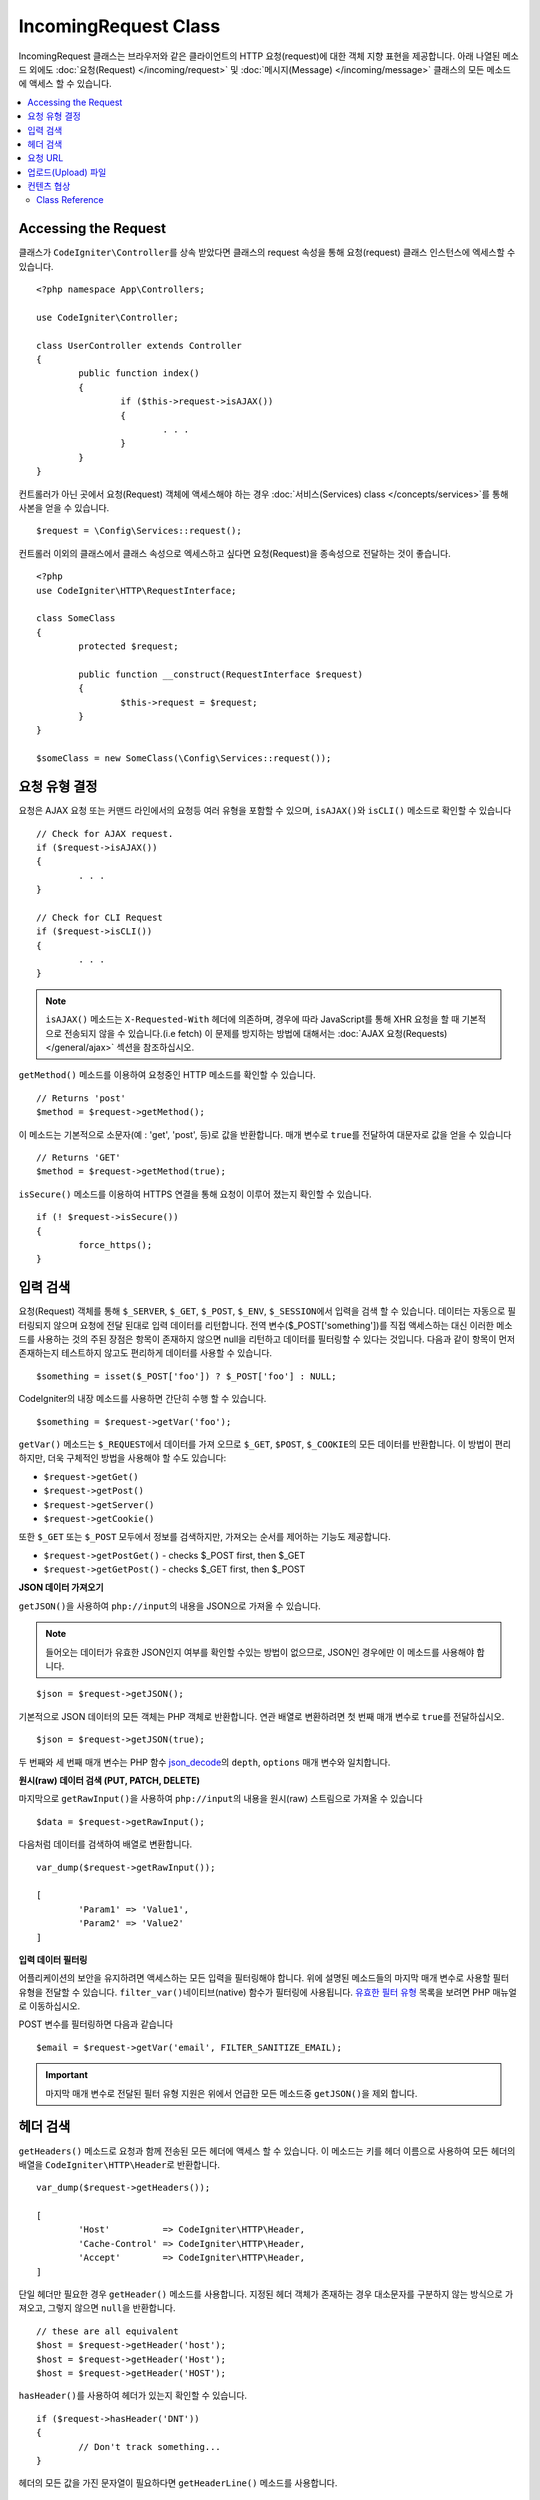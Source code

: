 IncomingRequest Class
*********************

IncomingRequest 클래스는 브라우저와 같은 클라이언트의 HTTP 요청(request)에 대한 객체 지향 표현을 제공합니다.
아래 나열된 메소드 외에도 :doc:`요청(Request) </incoming/request>` 및 :doc:`메시지(Message) </incoming/message>` 클래스의 모든 메소드에 액세스 할 수 있습니다.

.. contents::
    :local:
    :depth: 2

Accessing the Request
----------------------------------------------------------------------------

클래스가 ``CodeIgniter\Controller``\ 를 상속 받았다면 클래스의 request 속성을 통해 요청(request) 클래스 인스턴스에 엑세스할 수 있습니다.

::

	<?php namespace App\Controllers;

	use CodeIgniter\Controller;

	class UserController extends Controller
	{
		public function index()
		{
			if ($this->request->isAJAX())
			{
				. . .
			}
		}
	}

컨트롤러가 아닌 곳에서 요청(Request) 객체에 액세스해야 하는 경우 :doc:`서비스(Services) class </concepts/services>`\ 를 통해 사본을 얻을 수 있습니다.

::

	$request = \Config\Services::request();

컨트롤러 이외의 클래스에서 클래스 속성으로 엑세스하고 싶다면 요청(Request)을 종속성으로 전달하는 것이 좋습니다.

::

	<?php 
	use CodeIgniter\HTTP\RequestInterface;

	class SomeClass
	{
		protected $request;

		public function __construct(RequestInterface $request)
		{
			$this->request = $request;
		}
	}

	$someClass = new SomeClass(\Config\Services::request());

요청 유형 결정
----------------------------------------------------------------------------

요청은 AJAX 요청 또는 커맨드 라인에서의 요청등 여러 유형을 포함할 수 있으며, ``isAJAX()``\ 와 ``isCLI()`` 메소드로 확인할 수 있습니다

::

	// Check for AJAX request.
	if ($request->isAJAX())
	{
		. . .
	}

	// Check for CLI Request
	if ($request->isCLI())
	{
		. . .
	}

.. note:: ``isAJAX()`` 메소드는 ``X-Requested-With`` 헤더에 의존하며, 경우에 따라 JavaScript를 통해 XHR 요청을 할 때 기본적으로 전송되지 않을 수 있습니다.(i.e fetch)
	이 문제를 방지하는 방법에 대해서는 :doc:`AJAX 요청(Requests) </general/ajax>` 섹션을 참조하십시오.

``getMethod()`` 메소드를 이용하여 요청중인 HTTP 메소드를 확인할 수 있습니다.

::

	// Returns 'post'
	$method = $request->getMethod();

이 메소드는 기본적으로 소문자(예 : 'get', 'post', 등)로 값을 반환합니다.
매개 변수로 ``true``\ 를 전달하여 대문자로 값을 얻을 수 있습니다

::

	// Returns 'GET'
	$method = $request->getMethod(true);

``isSecure()`` 메소드를 이용하여 HTTPS 연결을 통해 요청이 이루어 졌는지 확인할 수 있습니다.

::

	if (! $request->isSecure())
	{
		force_https();
	}

입력 검색
----------------------------------------------------------------------------

요청(Request) 객체를 통해 ``$_SERVER``, ``$_GET``, ``$_POST``, ``$_ENV``, ``$_SESSION``\ 에서 입력을 검색 할 수 있습니다.
데이터는 자동으로 필터링되지 않으며 요청에 전달 된대로 입력 데이터를 리턴합니다.
전역 변수($_POST['something'])를 직접 액세스하는 대신 이러한 메소드를 사용하는 것의 주된 장점은 항목이 존재하지 않으면 null을 리턴하고 데이터를 필터링할 수 있다는 것입니다.
다음과 같이 항목이 먼저 존재하는지 테스트하지 않고도 편리하게 데이터를 사용할 수 있습니다.

::

	$something = isset($_POST['foo']) ? $_POST['foo'] : NULL;

CodeIgniter의 내장 메소드를 사용하면 간단히 수행 할 수 있습니다.

::

	$something = $request->getVar('foo');

``getVar()`` 메소드는 ``$_REQUEST``\ 에서 데이터를 가져 오므로 ``$_GET``, ``$POST``, ``$_COOKIE``\ 의 모든 데이터를 반환합니다.
이 방법이 편리하지만, 더욱 구체적인 방법을 사용해야 할 수도 있습니다:

* ``$request->getGet()``
* ``$request->getPost()``
* ``$request->getServer()``
* ``$request->getCookie()``

또한 ``$_GET`` 또는 ``$_POST`` 모두에서 정보를 검색하지만, 가져오는 순서를 제어하는 기능도 제공합니다.

* ``$request->getPostGet()`` - checks $_POST first, then $_GET
* ``$request->getGetPost()`` - checks $_GET first, then $_POST

**JSON 데이터 가져오기**

``getJSON()``\ 을 사용하여 ``php://input``\ 의 내용을 JSON으로 가져올 수 있습니다.

.. note::  들어오는 데이터가 유효한 JSON인지 여부를 확인할 수있는 방법이 없으므로, JSON인 경우에만 이 메소드를 사용해야 합니다.

::

	$json = $request->getJSON();

기본적으로 JSON 데이터의 모든 객체는 PHP 객체로 반환합니다.
연관 배열로 변환하려면 첫 번째 매개 변수로 ``true``\ 를 전달하십시오.

::

	$json = $request->getJSON(true);

두 번째와 세 번째 매개 변수는 PHP 함수 `json_decode <http://php.net/manual/en/function.json-decode.php>`_\ 의 ``depth``, ``options`` 매개 변수와 일치합니다.

**원시(raw) 데이터 검색 (PUT, PATCH, DELETE)**

마지막으로 ``getRawInput()``\ 을 사용하여 ``php://input``\ 의 내용을 원시(raw) 스트림으로 가져올 수 있습니다

::

	$data = $request->getRawInput();

다음처럼 데이터를 검색하여 배열로 변환합니다.

::

	var_dump($request->getRawInput());

	[
		'Param1' => 'Value1',
		'Param2' => 'Value2'
	]

**입력 데이터 필터링**

어플리케이션의 보안을 유지하려면 액세스하는 모든 입력을 필터링해야 합니다.
위에 설명된 메소드들의 마지막 매개 변수로 사용할 필터 유형을 전달할 수 있습니다.
``filter_var()``\ 네이티브(native) 함수가 필터링에 사용됩니다.
`유효한 필터 유형 <http://php.net/manual/en/filter.filters.php>`_ 목록을 보려면 PHP 매뉴얼로 이동하십시오.

POST 변수를 필터링하면 다음과 같습니다

::

	$email = $request->getVar('email', FILTER_SANITIZE_EMAIL);

.. important:: 마지막 매개 변수로 전달된 필터 유형 지원은 위에서 언급한 모든 메소드중 ``getJSON()``\ 을 제외 합니다.

헤더 검색
----------------------------------------------------------------------------

``getHeaders()`` 메소드로 요청과 함께 전송된 모든 헤더에 액세스 할 수 있습니다.
이 메소드는 키를 헤더 이름으로 사용하여 모든 헤더의 배열을 ``CodeIgniter\HTTP\Header``\ 로 반환합니다.

::

	var_dump($request->getHeaders());

	[
		'Host'          => CodeIgniter\HTTP\Header,
		'Cache-Control' => CodeIgniter\HTTP\Header,
		'Accept'        => CodeIgniter\HTTP\Header,
	]

단일 헤더만 필요한 경우 ``getHeader()`` 메소드를 사용합니다.
지정된 헤더 객체가 존재하는 경우 대소문자를 구분하지 않는 방식으로 가져오고, 그렇지 않으면 ``null``\ 을 반환합니다.

::

	// these are all equivalent
	$host = $request->getHeader('host');
	$host = $request->getHeader('Host');
	$host = $request->getHeader('HOST');

``hasHeader()``\ 를 사용하여 헤더가 있는지 확인할 수 있습니다.

::

	if ($request->hasHeader('DNT'))
	{
		// Don't track something...
	}

헤더의 모든 값을 가진 문자열이 필요하다면 ``getHeaderLine()`` 메소드를 사용합니다.

::

    // Accept-Encoding: gzip, deflate, sdch
    echo 'Accept-Encoding: '.$request->getHeaderLine('accept-encoding');

이름과 값을 가진 전체 헤더 문자열이 필요하면 헤더를 문자열로 캐스트(cast)합니다.

::

	echo (string)$header;

요청 URL
----------------------------------------------------------------------------

``$request->uri`` 속성을 통해 요청에 대한 현재 URI를 나타내는 :doc:`URI </libraries/uri>` 객체를 검색할 수 있습니다.
이 객체를 문자열로 캐스트하여 현재 요청에 대한 전체 URL을 얻을 수 있습니다.

::

	$uri = (string)$request->uri;

이 개체는 요청의 일부를 얻을 수 있는 모든 기능을 제공합니다.

::

	$uri = $request->uri;

	echo $uri->getScheme();         // http
	echo $uri->getAuthority();      // snoopy:password@example.com:88
	echo $uri->getUserInfo();       // snoopy:password
	echo $uri->getHost();           // example.com
	echo $uri->getPort();           // 88
	echo $uri->getPath();           // /path/to/page
	echo $uri->getQuery();          // foo=bar&bar=baz
	echo $uri->getSegments();       // ['path', 'to', 'page']
	echo $uri->getSegment(1);       // 'path'
	echo $uri->getTotalSegments();  // 3

업로드(Upload) 파일
----------------------------------------------------------------------------

업로드된 모든 파일에 대한 정보는 ``$request->getFiles()``\ 를 통해 얻을 수 있으며, :doc:`FileCollection </libraries/uploaded_files>` 인스턴스를 반환합니다.
이를 통하여 파일 업로드 작업이 쉬워지고 보안 위험을 최소화할 수 있습니다.

::

	$files = $request->getFiles();

	// Grab the file by name given in HTML form
	if ($files->hasFile('uploadedFile')
	{
		$file = $files->getFile('uploadedfile');

		// Generate a new secure name
		$name = $file->getRandomName();

		// Move the file to it's new home
		$file->move('/path/to/dir', $name);

		echo $file->getSize('mb');      // 1.23
		echo $file->getExtension();     // jpg
		echo $file->getType();          // image/jpg
	}

HTML 파일 입력에 지정된 파일 이름을 기반으로 업로드한 파일을 얻을 수 있습니다.

::

	$file = $request->getFile('uploadedfile');

HTML 파일 입력에 제공된 파일 이름을 기반으로 동일한 이름으로 업로드된 다중 파일 배열 얻을 수 있습니다.

::

	$files = $request->getFileMultiple('uploadedfile');

컨텐츠 협상
----------------------------------------------------------------------------

``negotiate()`` 메소드를 통해 요청된 컨텐츠 유형을 쉽게 협상할 수 있습니다.

::

	$language    = $request->negotiate('language', ['en-US', 'en-GB', 'fr', 'es-mx']);
	$imageType   = $request->negotiate('media', ['image/png', 'image/jpg']);
	$charset     = $request->negotiate('charset', ['UTF-8', 'UTF-16']);
	$contentType = $request->negotiate('media', ['text/html', 'text/xml']);
	$encoding    = $request->negotiate('encoding', ['gzip', 'compress']);

자세한 내용은 :doc:`콘텐츠 협상 </incoming/content_negotiation>` 페이지를 참조하십시오.

Class Reference
===========================================================================

.. note:: 여기에 나열된 메소드 외에도 이 클래스는 :doc:`요청(Request) Class </incoming/request>`\ 와 :doc:`메시지(Message) Class </incoming/message>` 클래스의 메소드를 상속합니다.

사용 가능한 부모(Parent) 클래스가 제공하는 메소드는 다음과 같습니다.:

* :meth:`CodeIgniter\\HTTP\\Request::getIPAddress`
* :meth:`CodeIgniter\\HTTP\\Request::validIP`
* :meth:`CodeIgniter\\HTTP\\Request::getMethod`
* :meth:`CodeIgniter\\HTTP\\Request::getServer`
* :meth:`CodeIgniter\\HTTP\\Message::body`
* :meth:`CodeIgniter\\HTTP\\Message::setBody`
* :meth:`CodeIgniter\\HTTP\\Message::populateHeaders`
* :meth:`CodeIgniter\\HTTP\\Message::headers`
* :meth:`CodeIgniter\\HTTP\\Message::header`
* :meth:`CodeIgniter\\HTTP\\Message::headerLine`
* :meth:`CodeIgniter\\HTTP\\Message::setHeader`
* :meth:`CodeIgniter\\HTTP\\Message::removeHeader`
* :meth:`CodeIgniter\\HTTP\\Message::appendHeader`
* :meth:`CodeIgniter\\HTTP\\Message::protocolVersion`
* :meth:`CodeIgniter\\HTTP\\Message::setProtocolVersion`
* :meth:`CodeIgniter\\HTTP\\Message::negotiateMedia`
* :meth:`CodeIgniter\\HTTP\\Message::negotiateCharset`
* :meth:`CodeIgniter\\HTTP\\Message::negotiateEncoding`
* :meth:`CodeIgniter\\HTTP\\Message::negotiateLanguage`
* :meth:`CodeIgniter\\HTTP\\Message::negotiateLanguage`

.. php:class:: CodeIgniter\\HTTP\\IncomingRequest

	.. php:method:: isCLI()

		:returns: 커맨드 라인 요청 ``true``, 그렇지 않으면 ``false``
		:rtype: bool

	.. php:method:: isAJAX()

		:returns: AJAX 요청 ``true``, 그렇지 않으면 ``false``
		:rtype: bool

	.. php:method:: isSecure()

		:returns: HTTPS 요청 ``true``, 그렇지 않으면 ``false``
		:rtype: bool

	.. php:method:: getVar([$index = null[, $filter = null[, $flags = null]]])

		:param  string  $index: 찾을 변수/키의 이름
		:param  int     $filter: 적용할 필터 유형, 필터 목록은 `여기 <http://php.net/manual/en/filter.filters.php>`__\ 에서 찾을 수 있습니다.
		:param  int     $flags: 적용할 플래그, 플래그 목록은 `여기 <http://php.net/manual/en/filter.filters.flags.php>`__\ 에서 찾을 수 있습니다.
		:returns:   제공된 매개 변수가 없는 경우 ``$_REQUEST``, 있으면 검색된 REQUEST 값 또는 ``null``
		:rtype: mixed|null

		첫 번째 매개 변수에는 찾고자하는 REQUEST 항목의 이름입니다
		
		::

			$request->getVar('some_data');

		검색하려는 항목이 존재하지 않으면 이 메소드는 널(null)을 리턴합니다.

		두 번째 선택적 매개 변수를 사용하면 PHP 필터를 통해 데이터를 필터링할 수 있습니다.
		원하는 필터 유형을 두 번째 매개 변수로 전달하십시오.
		
		::

			$request->getVar('some_data', FILTER_SANITIZE_STRING);

		모든 REQUEST 항목의 배열을 반환하려면 매개 변수없이 호출하십시오.

		모든 REQUEST 항목을 반환하고 필터를 통해 전달하려면 첫 번째 매개 변수를 ``null``\ 로 설정하고 두 번째 매개 변수를 사용하려는 필터로 설정하십시오.
		
		::

			$request->getVar(null, FILTER_SANITIZE_STRING); // returns all POST items with string sanitation

		여러 REQUEST 매개 변수의 배열을 반환하려면 필요한 모든 키를 배열로 전달하십시오.
		
		::

			$request->getVar(['field1', 'field2']);

		매개 변수의 배열을 반환할 때 필터링을 사용하고 싶다면, 두 번째 매개 변수에 적용할 필터 유형을 설정하십시오.
		
		::

			$request->getVar(['field1', 'field2'], FILTER_SANITIZE_STRING);

	.. php:method:: getGet([$index = null[, $filter = null[, $flags = null]]])

		:param  string  $index: 찾을 변수/키의 이름.
		:param  int  $filter: 적용할 필터 유형, 필터 목록은 `여기 <http://php.net/manual/en/filter.filters.php>`__\ 에서 찾을 수 있습니다.
		:param  int     $flags: 적용할 플래그, 플래그 목록은 `여기 <http://php.net/manual/en/filter.filters.flags.php>`__\ 에서 찾을 수 있습니다.
		:returns:   제공된 매개 변수가 없는 경우 ``$_GET``, 있으면 검색된 GET 값 또는 ``null``
		:rtype: mixed|null

		``getVar()``\ 와 동일하지만, GET 데이터만 가져옵니다.

	.. php:method:: getPost([$index = null[, $filter = null[, $flags = null]]])

		:param  string  $index: 찾을 변수/키의 이름
		:param  int  $filter: 적용할 필터 유형, 필터 목록은 `여기 <http://php.net/manual/en/filter.filters.php>`__\ 에서 찾을 수 있습니다.
		:param  int     $flags: 적용할 플래그, 플래그 목록은 `여기 <http://php.net/manual/en/filter.filters.flags.php>`__\ 에서 찾을 수 있습니다.
		:returns:   제공된 매개 변수가 없는 경우 ``$_POST``, 있으면 검색된 POST 값 또는 ``null``
		:rtype: mixed|null

		``getVar()``\ 와 동일하지만, POST 데이터만 가져옵니다.

	.. php:method:: getPostGet([$index = null[, $filter = null[, $flags = null]]])

		:param  string  $index: 찾을 변수/키의 이름
		:param  int     $filter: 적용할 필터 유형, 필터 목록은 `여기 <http://php.net/manual/en/filter.filters.php>`__\ 에서 찾을 수 있습니다.
		:param  int     $flags: 적용할 플래그, 플래그 목록은 `여기 <http://php.net/manual/en/filter.filters.flags.php>`__\ 에서 찾을 수 있습니다.
		:returns:   제공된 매개 변수가 없는 경우 ``$_POST``, 있으면 검색된 POST 값 또는 ``null``
		:rtype: mixed|null

		이 방법은 ``getPost()``, ``getGet()``\ 와 거의 같은 방식으로 작용하며, 2개의 메소드를 결합한 것입니다.
		POST에서 먼저 검색하여 발견되지 않으면 GET에서 검색합니다.
		
		::

			$request->getPostGet('field1');

	.. php:method:: getGetPost([$index = null[, $filter = null[, $flags = null]]])

		:param  string  $index: 찾을 변수/키의 이름
		:param  int     $filter: 적용할 필터 유형, 필터 목록은 `여기 <http://php.net/manual/en/filter.filters.php>`__\ 에서 찾을 수 있습니다.
		:param  int     $flags: 적용할 플래그, 플래그 목록은 `여기 <http://php.net/manual/en/filter.filters.flags.php>`__\ 에서 찾을 수 있습니다.
		:returns:   제공된 매개 변수가 없는 경우 ``$_POST``, 있으면 검색된 POST 값 또는 ``null``
		:rtype: mixed|null

		이 방법은 ``getPost()``, ``getGet()``\ 와 거의 같은 방식으로 작용하며, 2개의 메소드를 결합한 것입니다.
		GET에서 먼저 검색하여 발견되지 않으면 POST에서 검색합니다.
		
		::

			$request->getGetPost('field1');

	.. php:method:: getCookie([$index = null[, $filter = null[, $flags = null]]])

                :noindex:
		:param	mixed	$index: COOKIE명
		:param  int     $filter: 적용할 필터 유형, 필터 목록은 `여기 <http://php.net/manual/en/filter.filters.php>`__\ 에서 찾을 수 있습니다.
		:param  int     $flags: 적용할 플래그, 플래그 목록은 `여기 <http://php.net/manual/en/filter.filters.flags.php>`__\ 에서 찾을 수 있습니다.
		:returns:	제공된 매개 변수가 없는 경우 ``$_COOKIE``, 있으면 검색된 COOKIE 값 또는 ``null``
		:rtype:	mixed

		``getPost()`` 와 ``getGet()``\ 과 동일하지만 값을 쿠키(cookie)에서 가져옵니다.
		
		::

			$request->getCookie('some_cookie');
			$request->getCookie('some_cookie', FILTER_SANITIZE_STRING); // with filter

		여러 쿠키 값의 배열을 반환하려면 필요한 모든 키를 배열로 전달하십시오.
		
		::

			$request->getCookie(['some_cookie', 'some_cookie2']);

		.. note::  :doc:`Cookie Helper <../helpers/cookie_helper>` 함수 :php:func:`get_cookie()`\ 와 달리 이 메소드는 ``$config['cookie_prefix']``\ 의 값이 앞에 추가되지 않습니다.

	.. php:method:: getServer([$index = null[, $filter = null[, $flags = null]]])

		:param	mixed	$index: Value name
		:param  int     $filter: 적용할 필터 유형, 필터 목록은 `여기 <http://php.net/manual/en/filter.filters.php>`__\ 에서 찾을 수 있습니다.
		:param  int     $flags: 적용할 플래그, 플래그 목록은 `여기 <http://php.net/manual/en/filter.filters.flags.php>`__\ 에서 찾을 수 있습니다.
		:returns:	검색된 $_SERVER 값 또는 ``null``
		:rtype:	mixed

		``getPost()``, ``getGet()``, ``getCookie()`` 메소드와 동일하지만 값을 ``$_SERVER``\ 에서 가져옵니다.
		
		::

			$request->getServer('some_data');

		다수의 ``$_SERVER`` 값을 배열로 반환하려면, 필요한 모든 키를 배열로 전달하십시오.

		::

			$request->getServer(['SERVER_PROTOCOL', 'REQUEST_URI']);

	.. php:method:: getUserAgent([$filter = null])

		:param  int  $filter: 적용할 필터 유형, 필터 목록은 `여기 <http://php.net/manual/en/filter.filters.php>`__\ 에서 찾을 수 있습니다.
		:returns:  SERVER 데이터에서 찾은 사용자 에이전트 문자열 또는 null
		:rtype: mixed

		이 메소드는 SERVER 데이터에서 사용자 에이전트(User Agent) 문자열을 리턴합니다.
		
		::

			$request->getUserAgent();
